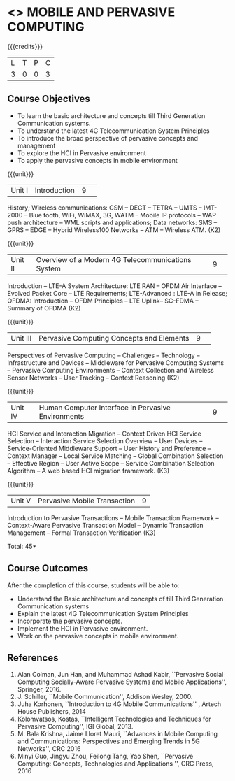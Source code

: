 * <<<CP1331>>> MOBILE AND PERVASIVE COMPUTING  
:properties:
:author: V. S. Felix Enigo, A. Beulah
:date: 27 June 2018
:end:

{{{credits}}}
|L|T|P|C|
|3|0|0|3|

** Course Objectives
- To learn the basic architecture and concepts till Third Generation Communication systems. 
- To understand the latest 4G Telecommunication System Principles
- To introduce the broad perspective of pervasive concepts and management
- To explore the HCI in Pervasive environment
- To apply the pervasive concepts in mobile environment

{{{unit}}}
|Unit I |Introduction|9| 		
History; Wireless communications: GSM -- DECT -- TETRA -- UMTS --
IMT-2000 -- Blue tooth, WiFi, WiMAX, 3G, WATM -- Mobile IP protocols
-- WAP push architecture -- WML scripts and applications; Data
networks: SMS -- GPRS -- EDGE -- Hybrid Wireless100 Networks -- ATM --
Wireless ATM. (K2)

{{{unit}}}
|Unit II|Overview of a Modern 4G Telecommunications System  |9| 
Introduction -- LTE-A System Architecture: LTE RAN -- OFDM Air
Interface -- Evolved Packet Core -- LTE Requirements; LTE-Advanced :
LTE-A in Release; OFDMA: Introduction -- OFDM Principles -- LTE
Uplink-- SC-FDMA -- Summary of OFDMA (K2)


{{{unit}}}
|Unit III|Pervasive Computing Concepts and Elements |9| 
Perspectives of Pervasive Computing -- Challenges -- Technology --
Infrastructure and Devices -- Middleware for Pervasive Computing
Systems -- Pervasive Computing Environments -- Context Collection and
Wireless Sensor Networks -- User Tracking -- Context Reasoning (K2)

{{{unit}}}
|Unit IV|Human Computer Interface in Pervasive Environments |9| 
HCI Service and Interaction Migration -- Context Driven HCI Service
Selection -- Interaction Service Selection Overview -- User Devices --
Service-Oriented Middleware Support -- User History and Preference --
Context Manager -- Local Service Matching -- Global Combination
Selection -- Effective Region -- User Active Scope -- Service
Combination Selection Algorithm -- A web based HCI migration
framework.  (K3)

{{{unit}}}
|Unit V|Pervasive Mobile Transaction |9|
Introduction to Pervasive Transactions -- Mobile Transaction Framework
-- Context-Aware Pervasive Transaction Model -- Dynamic Transaction
Management -- Formal Transaction Verification (K3)


\hfill *Total: 45*

** Course Outcomes
After the completion of this course, students will be able to: 
- Understand the Basic architecture and concepts of till Third Generation Communication systems
- Explain the latest 4G Telecommunication System Principles
- Incorporate the pervasive concepts.
- Implement the HCI in Pervasive environment.
- Work on the pervasive concepts in mobile environment.

      
** References
1. Alan Colman, Jun Han, and Muhammad Ashad Kabir, ``Pervasive Social
   Computing Socially-Aware Pervasive Systems and Mobile
   Applications'', Springer, 2016.
2. J. Schiller, ``Mobile Communication'', Addison Wesley, 2000.
3. Juha Korhonen, ``Introduction to 4G Mobile Communications'' ,
   Artech House Publishers, 2014
4. Kolomvatsos, Kostas, ``Intelligent Technologies and Techniques for
   Pervasive Computing'', IGI Global, 2013.
5. M. Bala Krishna, Jaime Lloret Mauri, ``Advances in Mobile Computing
   and Communications: Perspectives and Emerging Trends in 5G
   Networks'', CRC 2016
6. Minyi Guo, Jingyu Zhou, Feilong Tang, Yao Shen, ``Pervasive
   Computing: Concepts, Technologies and Applications '', CRC Press,
   2016
